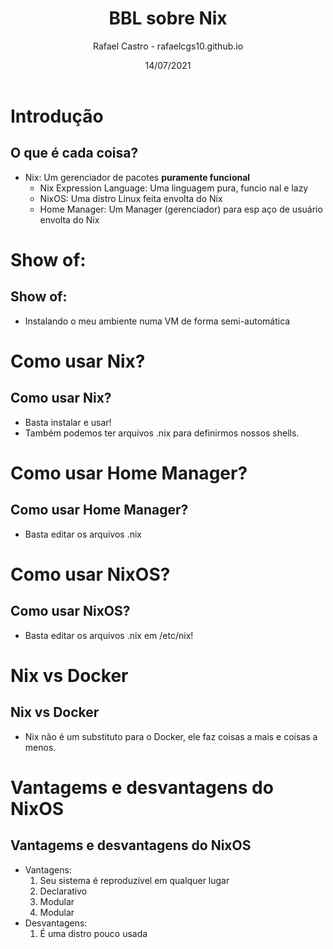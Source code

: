 #+TITLE: BBL sobre Nix
#+AUTHOR: Rafael Castro - rafaelcgs10.github.io
#+EMAIL: rafaelcgs10@gmail.com
#+startup: beamer
#+LaTeX_CLASS: beamer
#+HTML_HEAD: <link rel="stylesheet" type="text/css" href="https://gongzhitaao.org/orgcss/org.css"/>
#+LATEX_HEADER: \usepackage{graphicx, hyperref, url}
#+latex_header: \mode<beamer>{\usetheme{Madrid}}
#+OPTIONS:   H:2 toc:nil
#+LANGUAGE: pt
#+DATE: 14/07/2021

* Introdução

** O que é cada coisa?
- Nix: Um gerenciador de pacotes *puramente funcional*
  - Nix Expression Language: Uma linguagem pura, funcio  nal e lazy
  - NixOS: Uma distro Linux feita envolta do Nix
  - Home Manager: Um Manager (gerenciador) para esp    aço de usuário   envolta do Nix

* Show of:

** Show of:
- Instalando o meu ambiente numa VM de forma semi-automática

* Como usar Nix?

** Como usar Nix?
- Basta instalar e usar!
- Também podemos ter arquivos .nix para definirmos nossos shells.

* Como usar Home Manager?

** Como usar Home Manager?
- Basta editar os arquivos .nix

* Como usar NixOS?

** Como usar NixOS?
- Basta editar os arquivos .nix em /etc/nix!

* Nix vs Docker
** Nix vs Docker
- Nix não é um substituto para o Docker, ele faz coisas a mais e coisas a menos.

* Vantagems e desvantagens do NixOS
** Vantagems e desvantagens do NixOS
- Vantagens:
  1. Seu sistema é reproduzível em qualquer lugar
  2. Declarativo
  2. Modular
  2. Modular
- Desvantagens:
  1. É uma distro pouco usada
